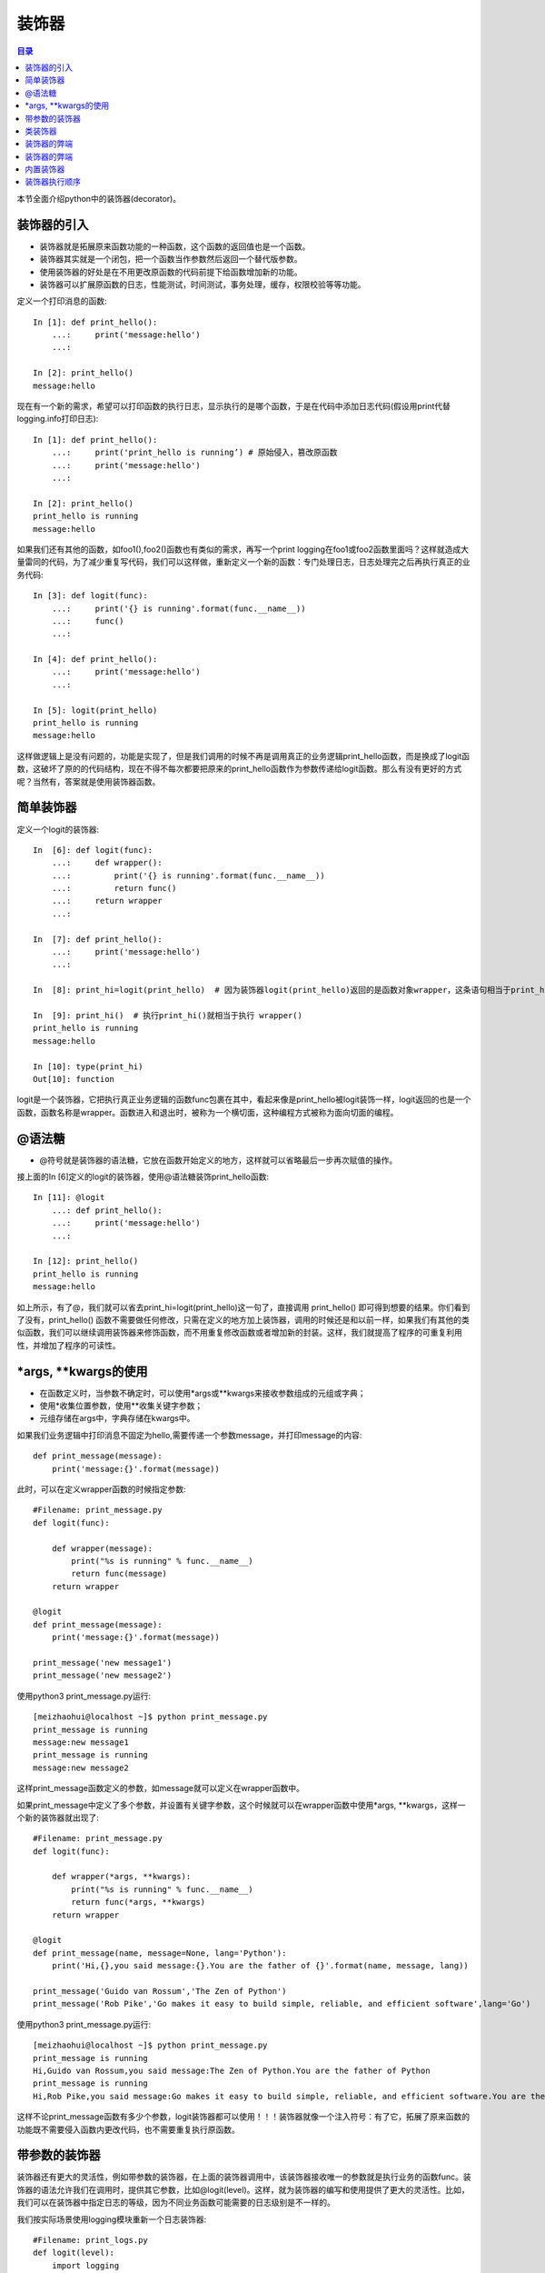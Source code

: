 .. _decorator:

装饰器
======================

.. contents:: 目录

本节全面介绍python中的装饰器(decorator)。

装饰器的引入
------------------

- 装饰器就是拓展原来函数功能的一种函数，这个函数的返回值也是一个函数。
- 装饰器其实就是一个闭包，把一个函数当作参数然后返回一个替代版参数。
- 使用装饰器的好处是在不用更改原函数的代码前提下给函数增加新的功能。
- 装饰器可以扩展原函数的日志，性能测试，时间测试，事务处理，缓存，权限校验等等功能。


定义一个打印消息的函数::

    In [1]: def print_hello(): 
        ...:     print('message:hello') 
        ...:                                                                             

    In [2]: print_hello()                                                    
    message:hello

现在有一个新的需求，希望可以打印函数的执行日志，显示执行的是哪个函数，于是在代码中添加日志代码(假设用print代替logging.info打印日志)::

    In [1]: def print_hello(): 
        ...:     print('print_hello is running’) # 原始侵入，篡改原函数
        ...:     print('message:hello') 
        ...:                                                                             

    In [2]: print_hello()    
    print_hello is running                                                
    message:hello

如果我们还有其他的函数，如foo1(),foo2()函数也有类似的需求，再写一个print logging在foo1或foo2函数里面吗？这样就造成大量雷同的代码，为了减少重复写代码，我们可以这样做，重新定义一个新的函数：专门处理日志，日志处理完之后再执行真正的业务代码::

    In [3]: def logit(func): 
        ...:     print('{} is running'.format(func.__name__)) 
        ...:     func() 
        ...:                                                                        

    In [4]: def print_hello(): 
        ...:     print('message:hello') 
        ...:                                                                        

    In [5]: logit(print_hello)                                                     
    print_hello is running
    message:hello

这样做逻辑上是没有问题的，功能是实现了，但是我们调用的时候不再是调用真正的业务逻辑print_hello函数，而是换成了logit函数，这破坏了原的的代码结构，现在不得不每次都要把原来的print_hello函数作为参数传递给logit函数。那么有没有更好的方式呢？当然有，答案就是使用装饰器函数。

简单装饰器
------------------

定义一个logit的装饰器::

    In  [6]: def logit(func):  
        ...:     def wrapper(): 
        ...:         print('{} is running'.format(func.__name__))  
        ...:         return func()   
        ...:     return wrapper 
        ...:                                                                        

    In  [7]: def print_hello():  
        ...:     print('message:hello') 
        ...:                                                                        

    In  [8]: print_hi=logit(print_hello)  # 因为装饰器logit(print_hello)返回的是函数对象wrapper，这条语句相当于print_hi = wrapper                                         

    In  [9]: print_hi()  # 执行print_hi()就相当于执行 wrapper()                                                       
    print_hello is running
    message:hello

    In [10]: type(print_hi)                                                         
    Out[10]: function


logit是一个装饰器，它把执行真正业务逻辑的函数func包裹在其中，看起来像是print_hello被logit装饰一样，logit返回的也是一个函数，函数名称是wrapper。函数进入和退出时，被称为一个横切面，这种编程方式被称为面向切面的编程。


@语法糖
------------------

- @符号就是装饰器的语法糖，它放在函数开始定义的地方，这样就可以省略最后一步再次赋值的操作。

接上面的In  [6]定义的logit的装饰器，使用@语法糖装饰print_hello函数::

    In [11]: @logit 
        ...: def print_hello(): 
        ...:     print('message:hello') 
        ...:                                                                        

    In [12]: print_hello()                                                          
    print_hello is running
    message:hello


如上所示，有了@，我们就可以省去print_hi=logit(print_hello)这一句了，直接调用 print_hello() 即可得到想要的结果。你们看到了没有，print_hello() 函数不需要做任何修改，只需在定义的地方加上装饰器，调用的时候还是和以前一样，如果我们有其他的类似函数，我们可以继续调用装饰器来修饰函数，而不用重复修改函数或者增加新的封装。这样，我们就提高了程序的可重复利用性，并增加了程序的可读性。


\*args, \*\*kwargs的使用
-------------------------

- 在函数定义时，当参数不确定时，可以使用*args或**kwargs来接收参数组成的元组或字典；
- 使用*收集位置参数，使用**收集关键字参数；
- 元组存储在args中，字典存储在kwargs中。

如果我们业务逻辑中打印消息不固定为hello,需要传递一个参数message，并打印message的内容::

    def print_message(message): 
        print('message:{}'.format(message)) 

此时，可以在定义wrapper函数的时候指定参数::

    #Filename: print_message.py
    def logit(func):

        def wrapper(message):
            print("%s is running" % func.__name__)
            return func(message)
        return wrapper

    @logit
    def print_message(message): 
        print('message:{}'.format(message)) 

    print_message('new message1')
    print_message('new message2')

使用python3 print_message.py运行::

    [meizhaohui@localhost ~]$ python print_message.py 
    print_message is running
    message:new message1
    print_message is running
    message:new message2

这样print_message函数定义的参数，如message就可以定义在wrapper函数中。

如果print_message中定义了多个参数，并设置有关键字参数，这个时候就可以在wrapper函数中使用\*args, \*\*kwargs，这样一个新的装饰器就出现了::

    #Filename: print_message.py
    def logit(func):

        def wrapper(*args, **kwargs):
            print("%s is running" % func.__name__)
            return func(*args, **kwargs)
        return wrapper

    @logit
    def print_message(name, message=None, lang='Python'): 
        print('Hi,{},you said message:{}.You are the father of {}'.format(name, message, lang)) 

    print_message('Guido van Rossum','The Zen of Python')
    print_message('Rob Pike','Go makes it easy to build simple, reliable, and efficient software',lang='Go')

使用python3 print_message.py运行::

    [meizhaohui@localhost ~]$ python print_message.py 
    print_message is running
    Hi,Guido van Rossum,you said message:The Zen of Python.You are the father of Python
    print_message is running
    Hi,Rob Pike,you said message:Go makes it easy to build simple, reliable, and efficient software.You are the father of Go

这样不论print_message函数有多少个参数，logit装饰器都可以使用！！！装饰器就像一个注入符号：有了它，拓展了原来函数的功能既不需要侵入函数内更改代码，也不需要重复执行原函数。


带参数的装饰器
-------------------------

装饰器还有更大的灵活性，例如带参数的装饰器，在上面的装饰器调用中，该装饰器接收唯一的参数就是执行业务的函数func。装饰器的语法允许我们在调用时，提供其它参数，比如@logit(level)。这样，就为装饰器的编写和使用提供了更大的灵活性。比如，我们可以在装饰器中指定日志的等级，因为不同业务函数可能需要的日志级别是不一样的。

我们按实际场景使用logging模块重新一个日志装饰器::


    #Filename: print_logs.py
    def logit(level):
        import logging
        def decorator(func):
            def wrapper(*args, **kwargs):
                logging.basicConfig(level = logging.INFO,format = '%(asctime)s - %(name)s - %(levelname)s - %(message)s')
                logger = logging.getLogger(__name__)
                if level == 'warning':
                    logging.warn("%s is running" % func.__name__)
                elif level == 'info':
                    logging.info("%s is running" % func.__name__)
                return func(*args, **kwargs)
            return wrapper
        return decorator

    @logit(level='info') 
    def print_hello(): 
        print('message:hello') 

    @logit(level='warning')
    def print_message(name, message=None, lang='Python'): 
        print('Hi,{},you said message:{}.You are the father of {}'.format(name, message, lang)) 

    print_hello()
    print_message('Guido van Rossum','The Zen of Python')

使用python3 print_logs.py运行::

    [meizhaohui@localhost ~]$ python3 print_logs.py 
    2019-03-19 22:48:53,455 - root - INFO - print_hello is running
    message:hello
    2019-03-19 22:48:53,455 - root - WARNING - print_message is running
    Hi,Guido van Rossum,you said message:The Zen of Python.You are the father of Python


上面的logit是允许带参数的装饰器。它实际上是对原有装饰器的一个函数封装，并返回一个装饰器。我们可以将它理解为一个含有参数的闭包。当我 们使用@logit(level="warning")调用的时候，Python能够发现这一层的封装，并把参数传递到装饰器的环境中。@logit(level='warning')等价于@decorator。


类装饰器
-------------------------

装饰器不仅可以是函数，还可以是类，相比函数装饰器，类装饰器具有灵活度大、高内聚、封装性等优点。使用类装饰器主要依靠类的__call__方法，当使用 @ 形式将装饰器附加到函数上时，就会调用此方法。

示例::

    #Filename: class_decorator.py
    class Foo(object):
        def __init__(self, func):
            self._func = func

        def __call__(self):
            print ('class decorator runing')
            self._func()
            print ('class decorator ending')

    @Foo
    def bar():
        print ('bar')

    bar()

使用python3 class_decorator.py运行::

    [meizhaohui@localhost ~]$ python3 class_decorator.py 
    class decorator runing
    bar
    class decorator ending

装饰器的弊端
-------------------------

使用装饰器极大地复用了代码，但是他有一个弊端就是原函数的元信息不见了，比如函数的docstring、__name__、参数列表等。

在print_logs.py文件中增加文档字符串后，最后打印函数的docstring、__name__，内容如下::

    #Filename: print_logs.py
    def logit(level):
        import logging
        def decorator(func):
            def wrapper(*args, **kwargs):
                '''decorator docs'''
                logging.basicConfig(level = logging.INFO,format = '%(asctime)s - %(name)s - %(levelname)s - %(message)s')
                logger = logging.getLogger(__name__)
                if level == 'warning':
                    logging.warn("%s is running" % func.__name__)
                elif level == 'info':
                    logging.info("%s is running" % func.__name__)
                return func(*args, **kwargs)
            return wrapper
        return decorator

    @logit(level='info') 
    def print_hello(): 
        '''print_hello docs'''
        print('message:hello') 

    @logit(level='warning')
    def print_message(name, message=None, lang='Python'): 
        '''print_message docs'''
        print('Hi,{},you said message:{}.You are the father of {}'.format(name, message, lang)) 

    print_hello()
    print_message('Guido van Rossum','The Zen of Python')
    print(print_hello.__name__, print_hello.__doc__)
    print(print_message.__name__, print_message.__doc__)


使用python3 print_logs.py运行::

    meizhaohui@localhost ~]$ python3 print_logs.py 
    2019-03-19 23:06:29,019 - root - INFO - print_hello is running
    message:hello
    2019-03-19 23:06:29,019 - root - WARNING - print_message is running
    Hi,Guido van Rossum,you said message:The Zen of Python.You are the father of Python
    wrapper decorator docs
    wrapper decorator docs


可以发现print_hello和print_message函数都被wrapper取代了，当然它的docstring，__name__就是变成了wrapper函数的信息了。


装饰器的弊端
-------------------------

为了消除装饰器的弊端，Python的functools包中提供了一个叫wraps的装饰器来消除这样的副作用。写一个decorator装饰器的时候，最好在实现之前加上functools的wrap，它能保留原有函数的名称和docstring。

改进上面的print_logs.py，内容如下::

    #Filename: print_logs.py
    from functools import wraps
    def logit(level):
        import logging
        def decorator(func):
            @wraps(func)
            def wrapper(*args, **kwargs):
                '''decorator docs'''
                logging.basicConfig(level = logging.INFO,format = '%(asctime)s - %(name)s - %(levelname)s - %(message)s')
                logger = logging.getLogger(__name__)
                if level == 'warning':
                    logging.warn("%s is running" % func.__name__)
                elif level == 'info':
                    logging.info("%s is running" % func.__name__)
                return func(*args, **kwargs)
            return wrapper
        return decorator

    @logit(level='info') 
    def print_hello(): 
        '''print_hello docs'''
        print('message:hello') 

    @logit(level='warning')
    def print_message(name, message=None, lang='Python'): 
        '''print_message docs'''
        print('Hi,{},you said message:{}.You are the father of {}'.format(name, message, lang)) 

    print_hello()
    print_message('Guido van Rossum','The Zen of Python')
    print(print_hello.__name__, print_hello.__doc__)
    print(print_message.__name__, print_message.__doc__)

使用python3 print_logs.py运行::

    [meizhaohui@localhost ~]$ python3 print_logs.py 
    2019-03-19 23:14:45,636 - root - INFO - print_hello is running
    message:hello
    2019-03-19 23:14:45,636 - root - WARNING - print_message is running
    Hi,Guido van Rossum,you said message:The Zen of Python.You are the father of Python
    print_hello print_hello docs
    print_message print_message docs

内置装饰器
-------------------------

内置的装饰器和普通的装饰器原理是一样的，只不过返回的不是函数，而是类对象，所以更难理解一些。
如@property，@staticmethod，@classmethod，具体可参见面向对象编程章节。

装饰器执行顺序
-------------------------

一个函数还可以同时定义多个装饰器，比如::

    @a
    @b
    @c
    def f ():
        pass

它的执行顺序从里到外，最先调用最里层的装饰器，最后调用最外层的装饰器，它等效于::

    f = a(b(c(f)))

- 靠近函数字义(def上面)的装饰器最先执行，然后依次执行上面的。

参考文献：

- `Python 函数装饰器 <http://www.runoob.com/w3cnote/python-func-decorators.html>`_
- `python装饰器讲解 <https://blog.csdn.net/weixin_41656968/article/details/80232507>`_
- `python装饰器详解 <https://blog.csdn.net/xiangxianghehe/article/details/77170585>`_
- `详解Python的装饰器 <https://www.cnblogs.com/cicaday/p/python-decorator.html>`_
- `python装饰器的wraps作用 <https://blog.csdn.net/hqzxsc2006/article/details/50337865>`_


